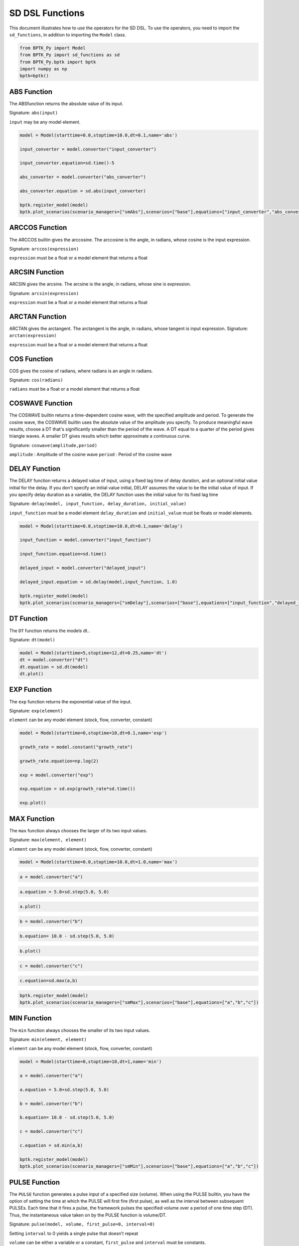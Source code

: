 
SD DSL Functions
================

This document illustrates how to use the operators for the SD DSL. To use
the operators, you need to import the ``sd_functions``, in addition to
importing the ``Model`` class.

.. code:: ipython3

    from BPTK_Py import Model
    from BPTK_Py import sd_functions as sd
    from BPTK_Py.bptk import bptk
    import numpy as np
    bptk=bptk()

ABS Function
------------

The ABSfunction returns the absolute value of its input.

Signature: ``abs(input)``

``input`` may be any model element.

.. code:: ipython3

    model = Model(starttime=0.0,stoptime=10.0,dt=0.1,name='abs')

    input_converter = model.converter("input_converter")

    input_converter.equation=sd.time()-5

    abs_converter = model.converter("abs_converter")

    abs_converter.equation = sd.abs(input_converter)

    bptk.register_model(model)
    bptk.plot_scenarios(scenario_managers=["smAbs"],scenarios=["base"],equations=["input_converter","abs_converter"])

.. image:: output_abs.png

ARCCOS Function
------------

The ARCCOS builtin gives the arccosine. The arccosine is the angle, in radians, whose cosine is the input expression.

Signature:
``arccos(expression)``

``expression`` must be a float or a model element that returns a float

ARCSIN Function
---------------

ARCSIN gives the arcsine. The arcsine is the angle, in radians, whose sine is expression.

Signature:
``arcsin(expression)``

``expression`` must be a float or a model element that returns a float

ARCTAN Function
---------------

ARCTAN gives the arctangent. The arctangent is the angle, in radians, whose tangent is input expression.
Signature:
``arctan(expression)``

``expression`` must be a float or a model element that returns a float

COS Function
------------

COS  gives the cosine of radians, where radians is an angle in radians.

Signature:
``cos(radians)``

``radians`` must be a float or a model element that returns a float

COSWAVE Function
----------------

The COSWAVE builtin returns a time-dependent cosine wave, with the specified amplitude and period. To generate the cosine wave, the COSWAVE builtin uses the absolute value of the amplitude you specify. To produce meaningful wave results, choose a DT that's significantly smaller than the period of the wave. A DT equal to a quarter of the period gives triangle waves. A smaller DT gives results which better approximate a continuous curve.

Signature:
``coswave(amplitude,period)``

``amplitude`` : Amplitude of the cosine wave
``period`` : Period of the cosine wave

DELAY Function
--------------

The DELAY function returns a delayed value of input, using a fixed lag
time of delay duration, and an optional initial value initial for the
delay. If you don't specify an initial value initial, DELAY assumes the
value to be the initial value of input. If you specify delay duration as
a variable, the DELAY function uses the initial value for its fixed lag
time

Signature:
``delay(model, input_function, delay_duration, initial_value)``

``input_function`` must be a model element ``delay_duration`` and
``initial_value`` must be floats or model elements.

.. code:: ipython3

    model = Model(starttime=0.0,stoptime=10.0,dt=0.1,name='delay')
    
    input_function = model.converter("input_function")
    
    input_function.equation=sd.time()
    
    delayed_input = model.converter("delayed_input")
    
    delayed_input.equation = sd.delay(model,input_function, 1.0)
    
    bptk.register_model(model)
    bptk.plot_scenarios(scenario_managers=["smDelay"],scenarios=["base"],equations=["input_function","delayed_input"])



.. image:: output_5_0.png

DT Function
-----------

The ``DT`` function returns the models dt..

Signature: ``dt(model)``

.. code:: ipython3

    model = Model(starttime=5,stoptime=12,dt=0.25,name='dt')
    dt = model.converter("dt")
    dt.equation = sd.dt(model)
    dt.plot()



.. image:: output_dt.png



EXP Function
------------

The ``exp`` function returns the exponential value of the input.

Signature: ``exp(element)``

``element`` can be any model element (stock, flow, converter, constant)

.. code:: ipython3

    model = Model(starttime=0,stoptime=10,dt=0.1,name='exp')
    
    growth_rate = model.constant("growth_rate")
    
    growth_rate.equation=np.log(2)
    
    exp = model.converter("exp")
    
    exp.equation = sd.exp(growth_rate*sd.time())
    
    exp.plot()



.. image:: output_8_0.png


MAX Function
------------

The ``max`` function always chooses the larger of its two input values.

Signature: ``max(element, element)``

``element`` can be any model element (stock, flow, converter, constant)

.. code:: ipython3

    model = Model(starttime=0.0,stoptime=10.0,dt=1.0,name='max')

.. code:: ipython3

    a = model.converter("a")

.. code:: ipython3

    a.equation = 5.0+sd.step(5.0, 5.0)

.. code:: ipython3

    a.plot()



.. image:: output_14_0.png


.. code:: ipython3

    b = model.converter("b")

.. code:: ipython3

    b.equation= 10.0 - sd.step(5.0, 5.0)

.. code:: ipython3

    b.plot()



.. image:: output_17_0.png


.. code:: ipython3

    c = model.converter("c")

.. code:: ipython3

    c.equation=sd.max(a,b)

.. code:: ipython3

    bptk.register_model(model)
    bptk.plot_scenarios(scenario_managers=["smMax"],scenarios=["base"],equations=["a","b","c"])



.. image:: output_20_0.png


MIN Function
------------

The ``min`` function always chooses the smaller of its two input values.

Signature: ``min(element, element)``

``element`` can be any model element (stock, flow, converter, constant)

.. code:: ipython3

    model = Model(starttime=0,stoptime=10,dt=1,name='min')
    
    a = model.converter("a")
    
    a.equation = 5.0+sd.step(5.0, 5.0)
    
    b = model.converter("b")
    
    b.equation= 10.0 - sd.step(5.0, 5.0)
    
    c = model.converter("c")
    
    c.equation = sd.min(a,b)
    
    bptk.register_model(model)
    bptk.plot_scenarios(scenario_managers=["smMin"],scenarios=["base"],equations=["a","b","c"])



.. image:: output_23_0.png

PULSE Function
--------------

The ``PULSE`` function generates a pulse input of a specified size
(volume). When using the PULSE builtin, you have the option of setting
the time at which the PULSE will first fire (first pulse), as well as
the interval between subsequent PULSEs. Each time that it fires a pulse,
the framework pulses the specified volume over a period of one time step
(DT). Thus, the instantaneous value taken on by the PULSE function is
volume/DT.

Signature: ``pulse(model, volume, first_pulse=0, interval=0)``

Setting ``interval`` to 0 yields a single pulse that doesn’t repeat

``volume`` can be either a variable or a constant, ``first_pulse`` and
``interval`` must be constants.

.. code:: ipython3

    model = Model(starttime=0.0,stoptime=10.0,dt=0.25,name='pulse')

    stock = model.stock("stock")
    stock.initial_value=0.0

    flow = model.flow("flow")
    flow.equation=sd.pulse(model,10.0,2.0,2.0)

    stock.equation = flow

    bptk.register_model(model)
    bptk.plot_scenarios(scenario_managers=["smPulse"],scenarios=["base"],equations=["stock","flow"])



.. image:: output_pulse.png


SMOOTH Function
---------------

The SMOOTH function calculates the exponential average of the input,
given the input function, an initial value and an averaging time.

Signature:
``smooth(model, input_function, averaging_time, initial_value)``

``model``: The model you are writing equations for

``input_function``: any model element

``averaging_time``: any model element

``initial_value``: a floating point value or constant

The SMOOTH operator is a shorthand for the following stock and flow
structure and equations:

.. figure:: smooth_model.png
   :alt: Stock and Flow Structure for the TREND Operator

   Stock and Flow Structure for the TREND Operator

.. code:: ipython3

    model = Model(starttime=1.0,stoptime=10.0,dt=0.1,name='smooth')
    input_function = model.converter("input_function")
    input_function.equation=sd.step(10.0,3.0)
    smooth = model.converter("smooth")
    smooth.equation=sd.smooth(model, input_function,2.0,0.0)
    bptk.register_model(model)
    bptk.plot_scenarios(scenario_managers=["smSmooth"],scenarios=["base"],equations=["input_function","smooth"])



.. image:: output_26_0.png

SIN Function
------------

SIN gives the sine of radians, where radians is an angle in radians.

Signature:
``sin(radians)``

``radians`` can be any model element that returns a float

SINWAVE Function
----------------

SINWAVE returns a time-dependent sine wave, with the specified amplitude and period. To generate the sine wave, the SINWAVE builtin uses the absolute value of the amplitude you specify. To produce meaningful wave results, choose a DT that's significantly smaller than the period of the wave. A DT equal to a quarter of the period gives triangle waves. A smaller DT gives results which better approximate a continuous curve.

Signature:
``sinwave(amplitude,period)``

``amplitude`` : Amplitude of the sine wave
``period`` : Period of the sine wave

STARTTIME Function
------------------

The ``STARTTIME`` function returns the models starttime.

Signature: ``starttime(model)``

.. code:: ipython3

    model = Model(starttime=5,stoptime=12,dt=1,name='starttime')
    starttime = model.converter("starttime")
    starttime.equation = sd.starttime(model)
    starttime.plot()



.. image:: output_starttime.png


STOPTIME Function
-----------------

The ``STOPTIME`` function returns the models starttime.

Signature: ``stoptime(model)``

.. code:: ipython3

    model = Model(starttime=5,stoptime=12,dt=1,name='stoptime')
    stoptime = model.converter("stoptime")
    stoptime.equation = sd.stoptime(model)
    stoptime.plot()



.. image:: output_stoptime.png


STEP Function
-------------

The STEP function generates a change of specified height, which occurs
at a specified time.

Signature: ``step(height, timestep)``

``input_function``: any model element or a floating point number

``averaging_time``: any model element or a floating point numnber

``initial_value``: a floating point value or a constant

.. code:: ipython3

    model = Model(starttime=1,stoptime=10,dt=1,name='step')
    
    step = model.converter("step")
    step.equation=sd.step(10.0,5.0)

.. code:: ipython3

    step.plot()



.. image:: output_30_0.png

TAN Function
------------

TAN gives the tangent of radians, where radians is an angle in radians

Signature:
``tan(radians)``

``radians`` can be any model element that returns a float

TIME Function
-------------

The ``time`` function returns the current simulation time.

Signature: ``time()``

.. code:: ipython3

    model = Model(starttime=0,stoptime=10,dt=1,name='time')
    
    stock = model.stock("stock")
    
    stock.initial_value=0.0
    
    inflow = model.flow("inflow")
    
    inflow.equation = sd.time()
    
    stock.equation = inflow
    
    inflow.plot()



.. image:: output_33_0.png


TREND Function
--------------

The TREND function calculates the trend in the input, given the input,
an initial value and an averaging time. The TREND is defined to be the
fractional change in input compared to the exponential average of input
per averaging time. The TREND function thus estimates the growth rate of
is input function.

Signature:
``trend(model, input_function, averaging_time, initial_value)``

``model``: The model you are writing equations for

``input_function``: any model element

``averaging_time``: any model element

``initial_value``: a floating point value or constant

The TREND operator is a shorthand for the following stock and flow
structure and equations:

.. figure:: trend_model.png
   :alt: Stock and Flow Structure for the TREND Operator

   Stock and Flow Structure for the TREND Operator

.. code:: ipython3

    model = Model(starttime=1,stoptime=10,dt=0.01,name='trend')
    
    growth_rate = model.constant("growth_rate")
    
    growth_rate.equation=np.log(2)
    
    input_function = model.converter("input_function")
    
    input_function.equation = sd.exp(growth_rate*sd.time())
    
    
    trend = model.converter("trend")
    
    trend.equation = sd.trend(model,input_function,1.0,2/(1+np.log(2))) 

As an example, we set up a small model that has an input function that
doubles every timestep - i.e the exponential growth rate is log 2 ≈ 0.69
and then apply the trend function to estimate the growth rate.

Here is a plot of the growth rate, which is constant:

.. code:: ipython3

    growth_rate.plot()



.. image:: output_38_0.png


This gives an input function which doubles in value on every timestep:

.. code:: ipython3

    input_function.plot()



.. image:: output_40_0.png


As expexted, the plot of the trend function converges to the input
growth rate:

.. code:: ipython3

    trend.plot()



.. image:: output_42_0.png

